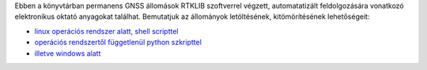 Ebben a könyvtárban permanens GNSS állomások RTKLIB szoftverrel végzett, automatatizált feldolgozására vonatkozó elektronikus oktató anyagokat találhat. Bemutatjuk az állományok letöltésének, kitömörítésének lehetőségeit:

* `linux operációs rendszer alatt, shell scripttel <01_gps_adatok_letoltese.rst>`_
* `operációs rendszertől függetlenül python szkripttel <02_gps_adatok_letoltese_python.rst>`_
* `illetve windows alatt <03_kitomorit.rst>`_

